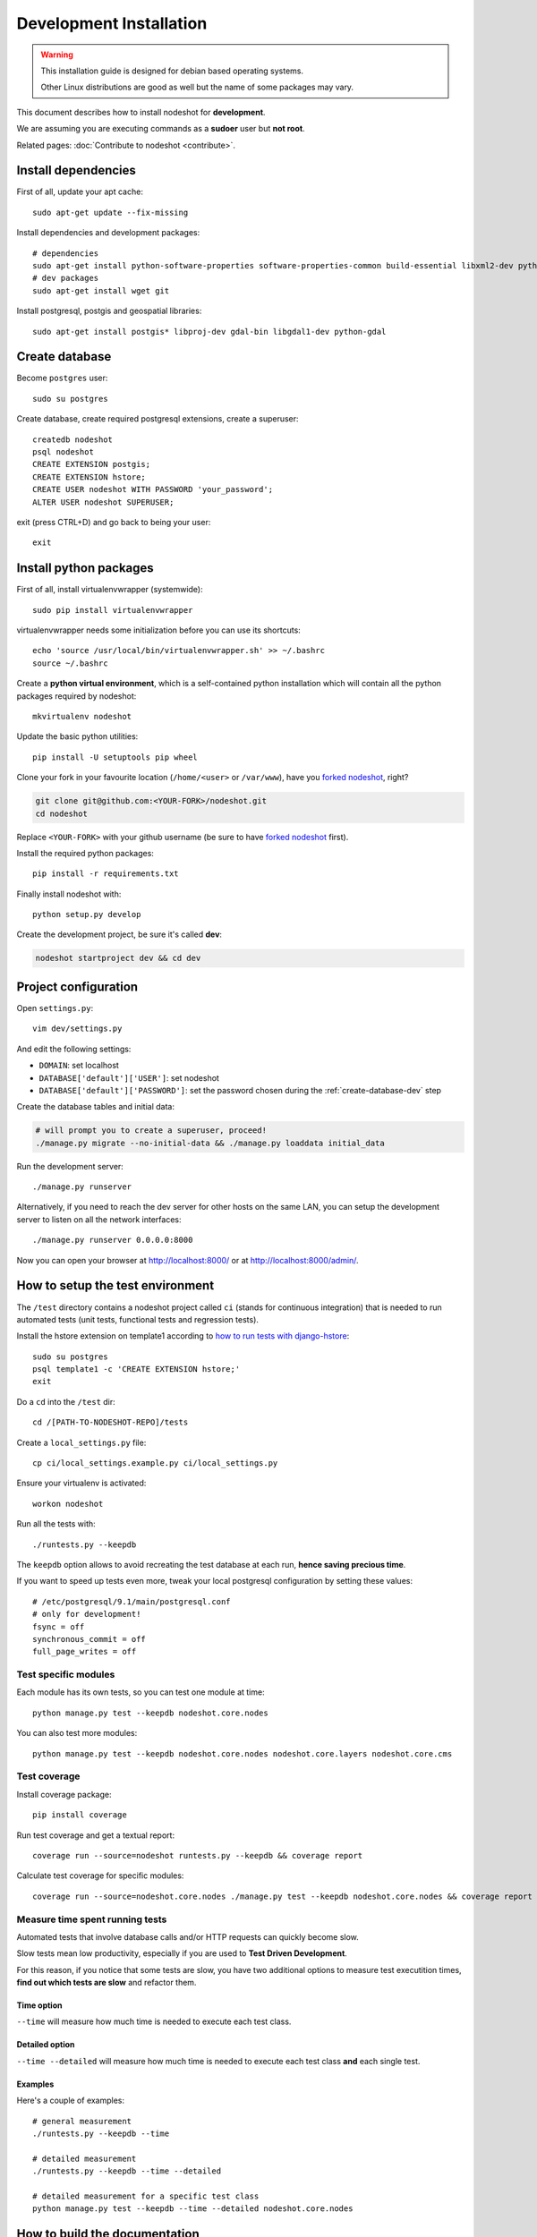 ************************
Development Installation
************************

.. warning::
    This installation guide is designed for debian based operating systems.

    Other Linux distributions are good as well but the name of some packages may vary.

This document describes how to install nodeshot for **development**.

We are assuming you are executing commands as a **sudoer** user but **not root**.

Related pages: :doc:`Contribute to nodeshot <contribute>`.

.. _install-dependencies-dev:

====================
Install dependencies
====================

First of all, update your apt cache::

    sudo apt-get update --fix-missing

Install dependencies and development packages::

    # dependencies
    sudo apt-get install python-software-properties software-properties-common build-essential libxml2-dev python-setuptools python-virtualenv python-dev binutils libjson0-dev libjpeg-dev libffi-dev libpq-dev
    # dev packages
    sudo apt-get install wget git

Install postgresql, postgis and geospatial libraries::

    sudo apt-get install postgis* libproj-dev gdal-bin libgdal1-dev python-gdal

.. _create-database-dev:

===============
Create database
===============

Become ``postgres`` user::

    sudo su postgres

Create database, create required postgresql extensions,
create a superuser::

    createdb nodeshot
    psql nodeshot
    CREATE EXTENSION postgis;
    CREATE EXTENSION hstore;
    CREATE USER nodeshot WITH PASSWORD 'your_password';
    ALTER USER nodeshot SUPERUSER;

exit (press CTRL+D) and go back to being your user::

    exit

.. _install-python-packages-dev:

=======================
Install python packages
=======================

First of all, install virtualenvwrapper (systemwide)::

    sudo pip install virtualenvwrapper

virtualenvwrapper needs some initialization before you can use its shortcuts::

    echo 'source /usr/local/bin/virtualenvwrapper.sh' >> ~/.bashrc
    source ~/.bashrc

Create a **python virtual environment**, which is a self-contained python installation
which will contain all the python packages required by nodeshot::

    mkvirtualenv nodeshot

Update the basic python utilities::

    pip install -U setuptools pip wheel

Clone your fork in your favourite location (``/home/<user>`` or ``/var/www``), have you `forked nodeshot`_, right?

.. code-block:: bash

    git clone git@github.com:<YOUR-FORK>/nodeshot.git
    cd nodeshot

Replace ``<YOUR-FORK>`` with your github username (be sure to have `forked nodeshot`_ first).

.. _forked nodeshot: https://github.com/ninuxorg/nodeshot/fork

Install the required python packages::

    pip install -r requirements.txt

Finally install nodeshot with::

    python setup.py develop

Create the development project, be sure it's called **dev**:

.. code-block:: bash

    nodeshot startproject dev && cd dev

.. _project-configuration-dev:

=====================
Project configuration
=====================

Open ``settings.py``::

    vim dev/settings.py

And edit the following settings:

* ``DOMAIN``: set localhost
* ``DATABASE['default']['USER']``: set nodeshot
* ``DATABASE['default']['PASSWORD']``: set the password chosen during the :ref:`create-database-dev` step

Create the database tables and initial data:

.. code-block:: bash

    # will prompt you to create a superuser, proceed!
    ./manage.py migrate --no-initial-data && ./manage.py loaddata initial_data

Run the development server::

    ./manage.py runserver

Alternatively, if you need to reach the dev server for other hosts on the same LAN,
you can setup the development server to listen on all the network interfaces::

    ./manage.py runserver 0.0.0.0:8000

Now you can open your browser at http://localhost:8000/ or at http://localhost:8000/admin/.

.. _test-env:

=================================
How to setup the test environment
=================================

The ``/test`` directory contains a nodeshot project called ``ci`` (stands for continuous integration)
that is needed to run automated tests (unit tests, functional tests and regression tests).

Install the hstore extension on template1 according to `how to run tests with django-hstore`_::

    sudo su postgres
    psql template1 -c 'CREATE EXTENSION hstore;'
    exit

.. _how to run tests with django-hstore: http://djangonauts.github.io/django-hstore/#_running_tests

Do a ``cd`` into the ``/test`` dir::

    cd /[PATH-TO-NODESHOT-REPO]/tests

Create a ``local_settings.py`` file::

    cp ci/local_settings.example.py ci/local_settings.py

Ensure your virtualenv is activated::

    workon nodeshot

Run all the tests with::

    ./runtests.py --keepdb

The ``keepdb`` option allows to avoid recreating the test database at each run, **hence saving precious time**.

If you want to speed up tests even more, tweak your local postgresql configuration by setting these values::

    # /etc/postgresql/9.1/main/postgresql.conf
    # only for development!
    fsync = off
    synchronous_commit = off
    full_page_writes = off

Test specific modules
---------------------

Each module has its own tests, so you can test one module at time::

    python manage.py test --keepdb nodeshot.core.nodes

You can also test more modules::

    python manage.py test --keepdb nodeshot.core.nodes nodeshot.core.layers nodeshot.core.cms

.. _test-coverage:

Test coverage
-------------

Install coverage package::

    pip install coverage

Run test coverage and get a textual report::

    coverage run --source=nodeshot runtests.py --keepdb && coverage report

Calculate test coverage for specific modules::

    coverage run --source=nodeshot.core.nodes ./manage.py test --keepdb nodeshot.core.nodes && coverage report

Measure time spent running tests
--------------------------------

Automated tests that involve database calls and/or HTTP requests can quickly become slow.

Slow tests mean low productivity, especially if you are used to **Test Driven Development**.

For this reason, if you notice that some tests are slow, you have two additional options to measure test executition times,
**find out which tests are slow** and refactor them.

Time option
^^^^^^^^^^^

``--time`` will measure how much time is needed to execute each test class.

Detailed option
^^^^^^^^^^^^^^^

``--time --detailed`` will measure how much time is needed to execute each test class **and** each single test.

Examples
^^^^^^^^

Here's a couple of examples::

    # general measurement
    ./runtests.py --keepdb --time

    # detailed measurement
    ./runtests.py --keepdb --time --detailed

    # detailed measurement for a specific test class
    python manage.py test --keepdb --time --detailed nodeshot.core.nodes

.. _build-the-docs:

==============================
How to build the documentation
==============================

Building the documentation locally is useful for several reasons:

* you can read it offline
* you can edit it locally
* you can preview the changes locally before sending any pull request

So let's **build the docs**!

Install sphinx::

    workon nodeshot
    pip install sphinx

Do a ``cd`` into the ``/docs`` dir::

    cd /[PATH-TO-NODESHOT-REPO]/docs

Now build the docs with::

    make html

Quite some html files have been created, you can browse those HTML files in a web browser and it should work.

The format used in the docs is **reStructured Text** while the python package used is **python-sphinx**.

`Read more information about Sphinx and reStructured Text`_.

.. _Read more information about Sphinx and reStructured Text: http://sphinx-doc.org/tutorial.html

.. _contribute-dev:

==========
Contribute
==========

**If you intend to contribute to nodeshot**, be sure to read :doc:`How to contribute to nodeshot <contribute>`.
